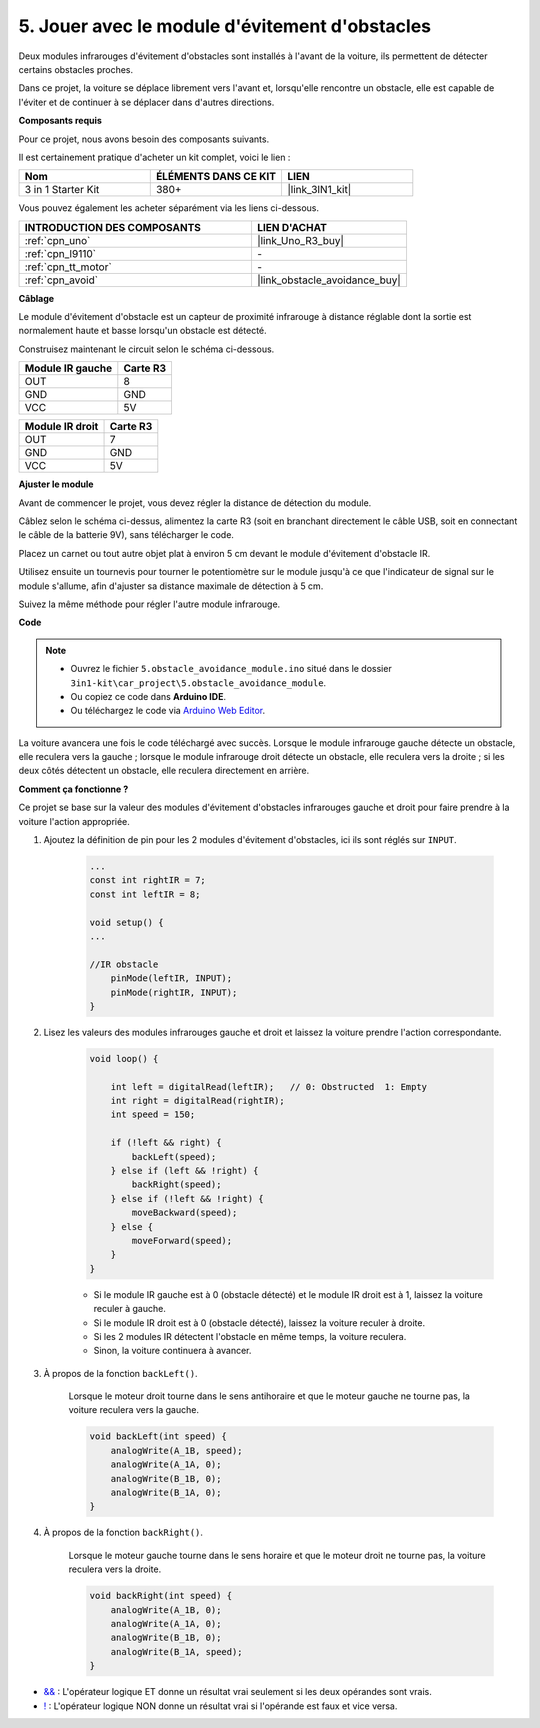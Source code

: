 .. _car_ir_obstacle:

5. Jouer avec le module d'évitement d'obstacles
=================================================

Deux modules infrarouges d'évitement d'obstacles sont installés à l'avant de la voiture, ils permettent de détecter certains obstacles proches.

Dans ce projet, la voiture se déplace librement vers l'avant et, lorsqu'elle rencontre un obstacle, elle est capable de l'éviter et de continuer à se déplacer dans d'autres directions.

**Composants requis**

Pour ce projet, nous avons besoin des composants suivants.

Il est certainement pratique d'acheter un kit complet, voici le lien :

.. list-table::
    :widths: 20 20 20
    :header-rows: 1

    *   - Nom	
        - ÉLÉMENTS DANS CE KIT
        - LIEN
    *   - 3 in 1 Starter Kit
        - 380+
        - |link_3IN1_kit|

Vous pouvez également les acheter séparément via les liens ci-dessous.

.. list-table::
    :widths: 30 20
    :header-rows: 1

    *   - INTRODUCTION DES COMPOSANTS
        - LIEN D'ACHAT

    *   - :ref:`cpn_uno`
        - |link_Uno_R3_buy|
    *   - :ref:`cpn_l9110`
        - \-
    *   - :ref:`cpn_tt_motor`
        - \-
    *   - :ref:`cpn_avoid` 
        - |link_obstacle_avoidance_buy|

**Câblage**

Le module d'évitement d'obstacle est un capteur de proximité infrarouge à distance réglable dont la sortie est normalement haute et basse lorsqu'un obstacle est détecté.

.. raw:: html

    <iframe width="600" height="400" src="https://www.youtube.com/embed/vadNtXwITFc?si=gY4Ww31zmcs8AObP" title="Lecteur vidéo YouTube" frameborder="0" allow="accelerometer; autoplay; clipboard-write; encrypted-media; gyroscope; picture-in-picture; web-share" allowfullscreen></iframe>

Construisez maintenant le circuit selon le schéma ci-dessous.

.. list-table:: 
    :header-rows: 1

    * - Module IR gauche
      - Carte R3
    * - OUT
      - 8
    * - GND
      - GND
    * - VCC
      - 5V

.. list-table:: 
    :header-rows: 1

    * - Module IR droit
      - Carte R3
    * - OUT
      - 7
    * - GND
      - GND
    * - VCC
      - 5V

.. image:: img/car_5.png
    :width: 800


**Ajuster le module**

.. raw:: html

    <video width="600" loop autoplay muted>
        <source src="_static/video/calibrate_ir.mp4" type="video/mp4">
        Votre navigateur ne prend pas en charge la balise vidéo.
    </video>
    
Avant de commencer le projet, vous devez régler la distance de détection du module.

Câblez selon le schéma ci-dessus, alimentez la carte R3 (soit en branchant directement le câble USB, soit en connectant le câble de la batterie 9V), sans télécharger le code.

Placez un carnet ou tout autre objet plat à environ 5 cm devant le module d'évitement d'obstacle IR.

Utilisez ensuite un tournevis pour tourner le potentiomètre sur le module jusqu'à ce que l'indicateur de signal sur le module s'allume, afin d'ajuster sa distance maximale de détection à 5 cm.

Suivez la même méthode pour régler l'autre module infrarouge.

.. image:: img/ir_obs_cali.jpg



**Code**

.. note::

    * Ouvrez le fichier ``5.obstacle_avoidance_module.ino`` situé dans le dossier ``3in1-kit\car_project\5.obstacle_avoidance_module``.
    * Ou copiez ce code dans **Arduino IDE**.
    
    * Ou téléchargez le code via `Arduino Web Editor <https://docs.arduino.cc/cloud/web-editor/tutorials/getting-started/getting-started-web-editor>`_.

.. raw:: html
    
    <iframe src=https://create.arduino.cc/editor/sunfounder01/289ca80d-009f-4f60-b36d-1da6c5e10233/preview?embed style="height:510px;width:100%;margin:10px 0" frameborder=0></iframe>

La voiture avancera une fois le code téléchargé avec succès. Lorsque le module infrarouge gauche détecte un obstacle, elle reculera vers la gauche ; lorsque le module infrarouge droit détecte un obstacle, elle reculera vers la droite ; si les deux côtés détectent un obstacle, elle reculera directement en arrière.

**Comment ça fonctionne ?**

Ce projet se base sur la valeur des modules d'évitement d'obstacles infrarouges gauche et droit pour faire prendre à la voiture l'action appropriée.

#. Ajoutez la définition de pin pour les 2 modules d'évitement d'obstacles, ici ils sont réglés sur ``INPUT``.

    .. code-block:: arduino

        ...
        const int rightIR = 7;
        const int leftIR = 8;

        void setup() {
        ...

        //IR obstacle
            pinMode(leftIR, INPUT);
            pinMode(rightIR, INPUT);
        }


#. Lisez les valeurs des modules infrarouges gauche et droit et laissez la voiture prendre l'action correspondante.

    .. code-block:: arduino

        void loop() {

            int left = digitalRead(leftIR);   // 0: Obstructed  1: Empty
            int right = digitalRead(rightIR);
            int speed = 150;

            if (!left && right) {
                backLeft(speed);
            } else if (left && !right) {
                backRight(speed);
            } else if (!left && !right) {
                moveBackward(speed);
            } else {
                moveForward(speed);
            }
        }

    * Si le module IR gauche est à 0 (obstacle détecté) et le module IR droit est à 1, laissez la voiture reculer à gauche.
    * Si le module IR droit est à 0 (obstacle détecté), laissez la voiture reculer à droite.
    * Si les 2 modules IR détectent l'obstacle en même temps, la voiture reculera.
    * Sinon, la voiture continuera à avancer.


#. À propos de la fonction ``backLeft()``.

    Lorsque le moteur droit tourne dans le sens antihoraire et que le moteur gauche ne tourne pas, la voiture reculera vers la gauche. 

    .. code-block:: arduino

        void backLeft(int speed) {
            analogWrite(A_1B, speed);
            analogWrite(A_1A, 0);
            analogWrite(B_1B, 0);
            analogWrite(B_1A, 0);
        }

#. À propos de la fonction ``backRight()``.

    Lorsque le moteur gauche tourne dans le sens horaire et que le moteur droit ne tourne pas, la voiture reculera vers la droite.

    .. code-block:: arduino

        void backRight(int speed) {
            analogWrite(A_1B, 0);
            analogWrite(A_1A, 0);
            analogWrite(B_1B, 0);
            analogWrite(B_1A, speed);
        }

* `&& <https://www.arduino.cc/reference/en/language/structure/boolean-operators/logicaland/>`_ : L'opérateur logique ET donne un résultat vrai seulement si les deux opérandes sont vrais.

* `! <https://www.arduino.cc/reference/en/language/structure/boolean-operators/logicalnot/>`_ : L'opérateur logique NON donne un résultat vrai si l'opérande est faux et vice versa.

